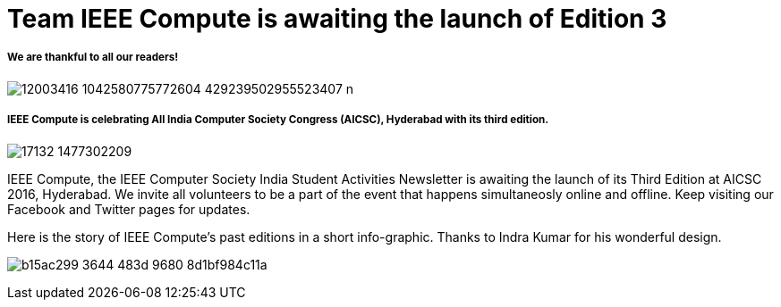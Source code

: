 = Team IEEE Compute is awaiting the launch of Edition 3

===== We are thankful to all our readers!

image:https://raw.githubusercontent.com/IEEECompute/blog/gh-pages/images/12003416_1042580775772604_429239502955523407_n.jpg[]

===== IEEE Compute is celebrating All India Computer Society Congress (AICSC), Hyderabad with its third edition.

image:https://raw.githubusercontent.com/IEEECompute/blog/gh-pages/images/17132_1477302209.jpg[]

IEEE Compute, the IEEE Computer Society India Student Activities Newsletter is awaiting the launch of its Third Edition at AICSC 2016, Hyderabad. We invite all volunteers to be a part of the event that happens simultaneosly online and offline. Keep visiting our Facebook and Twitter pages for updates.

Here is the story of IEEE Compute's past editions in a short info-graphic. Thanks to Indra Kumar for his wonderful design.

image:https://raw.githubusercontent.com/IEEECompute/blog/gh-pages/images/b15ac299-3644-483d-9680-8d1bf984c11a.jpg[]